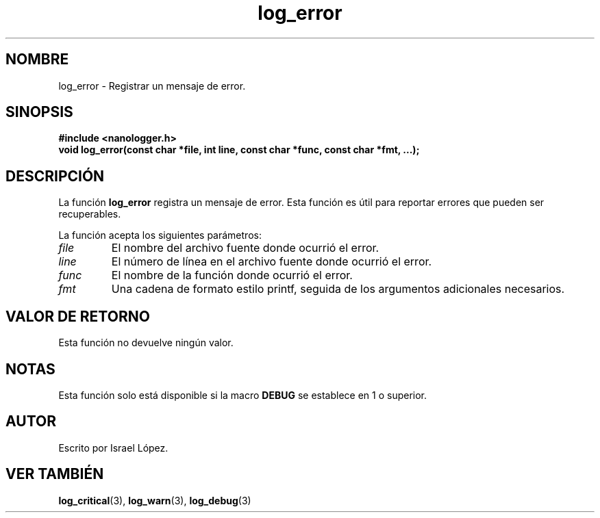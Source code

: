 .TH log_error 3 "Noviembre 2024" "nanologger 1.0.0" "Manual de funciones de biblioteca"
.SH NOMBRE
log_error \- Registrar un mensaje de error.

.SH SINOPSIS
.B #include <nanologger.h>
.br
.BI "void log_error(const char *file, int line, const char *func, const char *fmt, ...);"

.SH DESCRIPCIÓN
La función
.B log_error
registra un mensaje de error. Esta función es útil para reportar errores que pueden ser recuperables.

La función acepta los siguientes parámetros:
.TP
.I file
El nombre del archivo fuente donde ocurrió el error.
.TP
.I line
El número de línea en el archivo fuente donde ocurrió el error.
.TP
.I func
El nombre de la función donde ocurrió el error.
.TP
.I fmt
Una cadena de formato estilo printf, seguida de los argumentos adicionales necesarios.

.SH VALOR DE RETORNO
Esta función no devuelve ningún valor.

.SH NOTAS
Esta función solo está disponible si la macro
.B DEBUG
se establece en 1 o superior.

.SH AUTOR
Escrito por Israel López.

.SH VER TAMBIÉN
.BR log_critical (3),
.BR log_warn (3),
.BR log_debug (3)

